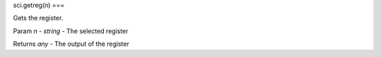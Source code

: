sci.getreg(n)
===

Gets the register.

Param `n` - `string` - The selected register

Returns `any` - The output of the register